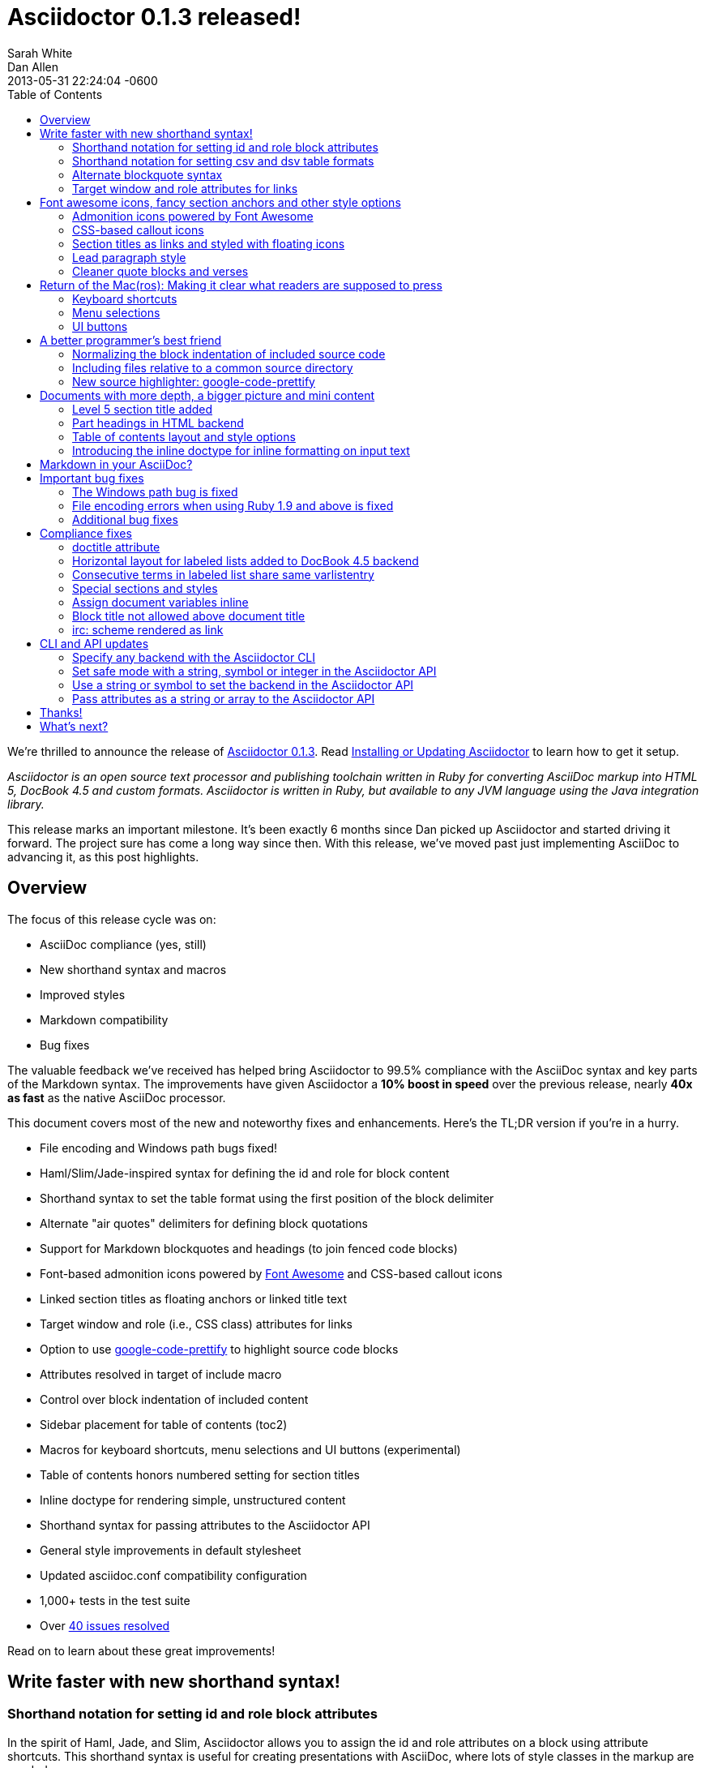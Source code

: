 = Asciidoctor 0.1.3 released!
Sarah White; Dan Allen
2013-05-31
:revdate: 2013-05-31 22:24:04 -0600
:awestruct-tags: [release]
:experimental:
ifndef::awestruct[]
:toc2:
:idprefix:
:idseparator: -
:sectanchors:
:icons: font
:source-highlighter: highlight.js
endif::awestruct[]
// Refs
:admon-block-ref: link:/docs/asciidoc-writers-guide/#admonitions
:block-ref: link:/docs/asciidoc-writers-guide/#building-blocks-in-asciidoc
:block-att-ref: link:/docs/asciidoc-writers-guide/#block-metadata
:changelog-ref: https://github.com/asciidoctor/asciidoctor/issues?milestone=4&state=closed
:compat-ref: https://github.com/asciidoctor/asciidoctor/blob/master/compat/asciidoc.conf
:fontawesome-ref: http://fortawesome.github.io/Font-Awesome
:gem-ref: http://rubygems.org/gems/asciidoctor
:gh-ref: https://github.com
:highlight-ref: link:/docs/asciidoc-quick-reference/#source-code
:issue-ref: https://github.com/asciidoctor/asciidoctor/issues
:install-ref: link:/docs/install-toolchain/#installing-or-updating-asciidoctor
:list-block-ref:  link:/docs/asciidoc-writers-guide/#listing-and-source-code-blocks
:prettify-ref: https://code.google.com/p/google-code-prettify
:section-title-ref: link:/docs/asciidoc-writers-guide/#section-titles
:table-ref: link:/docs/asciidoc-writers-guide/#a-new-perspective-on-tables
:stylesheet-ref: link:/docs/render-documents/styles-and-attributes
:factory-ref: link:/docs/produce-custom-themes-using-asciidoctor-stylesheet-factory/
:asciidoclet-ref: https://github.com/asciidoctor/asciidoclet/blob/master/README.asciidoc
:doc-variable-ref:  https://github.com/asciidoctor/asciidoctor/wiki/How-to-set-the-background-color-of-a-table-cell
:backend-git-ref: https://github.com/asciidoctor/asciidoctor-backends
:gradle-git-ref: https://github.com/asciidoctor/asciidoctor-gradle-plugin
:ruby-api-ref: link:/rdoc/Asciidoctor.html 
:java-api-ref: https://oss.sonatype.org/service/local/repositories/releases/archive/org/asciidoctor/asciidoctor-java-integration/0.1.2.1/asciidoctor-java-integration-0.1.2.1-javadoc.jar/!/org/asciidoctor/package-summary.html

We're thrilled to announce the release of {gem-ref}[Asciidoctor 0.1.3].
Read {install-ref}[Installing or Updating Asciidoctor] to learn how to get it setup.

_Asciidoctor is an open source text processor and publishing toolchain written in Ruby for converting AsciiDoc markup into HTML 5, DocBook 4.5 and custom formats.
Asciidoctor is written in Ruby, but available to any JVM language using the Java integration library._

This release marks an important milestone.
It's been exactly 6 months since Dan picked up Asciidoctor and started driving it forward.
The project sure has come a long way since then.
With this release, we've moved past just implementing AsciiDoc to advancing it, as this post highlights.

== Overview

The focus of this release cycle was on:

- AsciiDoc compliance (yes, still)
- New shorthand syntax and macros
- Improved styles
- Markdown compatibility
- Bug fixes

The valuable feedback we've received has helped bring Asciidoctor to 99.5% compliance with the AsciiDoc syntax and key parts of the Markdown syntax.
The improvements have given Asciidoctor a *10% boost in speed* over the previous release, nearly *40x as fast* as the native AsciiDoc processor.

This document covers most of the new and noteworthy fixes and enhancements.
Here's the TL;DR version if you're in a hurry.

- File encoding and Windows path bugs fixed!
- Haml/Slim/Jade-inspired syntax for defining the id and role for block content
- Shorthand syntax to set the table format using the first position of the block delimiter
- Alternate "air quotes" delimiters for defining block quotations 
- Support for Markdown blockquotes and headings (to join fenced code blocks)
- Font-based admonition icons powered by {fontawesome-ref}[Font Awesome^] and CSS-based callout icons
- Linked section titles as floating anchors or linked title text
- Target window and role (i.e., CSS class) attributes for links
- Option to use {prettify-ref}[google-code-prettify^] to highlight source code blocks
- Attributes resolved in target of include macro
- Control over block indentation of included content
- Sidebar placement for table of contents (+toc2+)
- Macros for keyboard shortcuts, menu selections and UI buttons (experimental)
- Table of contents honors numbered setting for section titles
- Inline doctype for rendering simple, unstructured content
- Shorthand syntax for passing attributes to the Asciidoctor API
- General style improvements in default stylesheet
- Updated asciidoc.conf compatibility configuration
- 1,000+ tests in the test suite
- Over {changelog-ref}[40 issues resolved]

Read on to learn about these great improvements!

== Write faster with new shorthand syntax!

=== Shorthand notation for setting +id+ and +role+ block attributes

In the spirit of Haml, Jade, and Slim, Asciidoctor allows you to assign the +id+ and +role+ attributes on a block using attribute shortcuts.
This shorthand syntax is useful for creating presentations with AsciiDoc, where lots of style classes in the markup are needed.

Consider the following AsciiDoc markup:

[source,asciidoc]
----
[[goals]]
[role="incremental"]
* Goal 1
* Goal 2
----

In Asciidoctor, this can now be written as:

[source,asciidoc]
----
[#goals.incremental]
* Goal 1
* Goal 2
----

The +#+ prefix is recognized as shorthand for +id=+, and the +.+ prefix is recognized as shorthand for +role=+.

Both source snippets produce the following HTML:

[source,html]
----
<div id="goals" class="ulist incremental">
<ul>
<li><p>Goal 1</p></li>
<li><p>Goal 2</p></li>
</ul>
</div>
----

This shorthand notation is part of a block's style.
Thus, it leverages the first attribute position to its fullest extent.

Let's say you want to create a blockquote from an open block and assign it an id and role.
You prepend the style +quote+ to the +#+ (+id+) and +.+ (+role+) in the first attribute position, as this example shows:

[source,asciidoc]
----
[quote#think.big, Donald Trump]
____
As long as you're going to be thinking anyway, think big.
____
----

That produces the following HTML:

[source,html]
----
<div id="think" class="quoteblock big">
<blockquote>
<div class="paragraph">
<p>As long as your going to be thinking anyway, think big.</p>
</div>
</blockquote>
<div class="attribution">
&#8212; Donald Trump
</div>
</div>
----

Here are some other things to know about this notation:

* To specifiy multiple roles using the shorthand syntax, separate them by dots
+
For example, +[.summary.incremental]+ emits the HTML attribute +class="summary incremental"+.

* The order of id and role values in the shorthand syntax does not matter
+
For example, +[#goals.incremental]+ and +[.incremental#goals]+ produce the same output.

Learn more in the Asciidoctor Docs: {block-att-ref}[block attributes]

=== Shorthand notation for setting +csv+ and +dsv+ table formats

The first position of the table block delimiter (i.e., +|===+) can be replaced by the data delimiter to set the table format.

Instead of specifying the +csv+ format using a block attribute, as shown here:

[source,asciidoc]
----
[format="csv"]
|===
a,b,c
|===
----

you can simply replace the leading pipe (+|+) with a comma (+,+):

[source,asciidoc]
----
,===
a,b,c
,===
----

In the same way, the +dsv+ format can be specified by replacing the leading pipe (+|+) with a colon (+:+).

[source,asciidoc]
----
:===
a:b:c
:===
----

Now, you only need the block attribute list for setting any additional options.

Learn more in the Asciidoctor Docs: {table-ref}[tables]

=== Alternate blockquote syntax

Asciidoctor 0.1.3 brings three new syntax variations for marking up blockquotes:

. Quoted paragraph
. Air quotes
. Markdown-style

Here's an example of a traditional AsciiDoc quote block with three parts (quoted text, attribution and source):

[source,asciidoc]
----
[quote, Thomas Jefferson, Papers of Thomas Jefferson: Volume 11]
____
I hold it that a little rebellion now and then is a good thing,
and as necessary in the political world as storms in the physical.
____
----

Here are the three new alternatives.

==== Quoted paragraph blockquote

You can turn a single paragraph into a blockquote by:

a. surrounding it with double quotes
b. adding an optional attribution (prefixed with two dashes) below the quoted text.

[source,asciidoc]
----
"I hold it that a little rebellion now and then is a good thing,
and as necessary in the political world as storms in the physical."
-- Thomas Jefferson, Papers of Thomas Jefferson: Volume 11
----

Here's the result of the abbreviated blockquote syntax:

"I hold it that a little rebellion now and then is a good thing,
and as necessary in the political world as storms in the physical."
-- Thomas Jefferson, Papers of Thomas Jefferson: Volume 11

==== Nixon-inspired ``Air quotes''

As a tip of the hat to Dick, Asciidoctor recognizes text between "air quotes" as a quote block.
Air quotes are the best thing since fenced code blocks.

[source,asciidoc]
----
[, Richard M. Nixon]
""
When the President does it, that means that it's not illegal.
""
----

http://en.wikipedia.org/wiki/Air_quotes[Air quotes\^] are two double quotes on each line, emulating the gesture of making quote marks with two fingers on each hand.
This gesture is reminiscinet of the http://www.flickr.com/photos/lee20sk/3942032514[V for Victory gesture^] made famous by Richard Nixon.

==== Markdown-style blockquotes

Asciidoctor even supports Markdown-style blockquotes:

[source,asciidoc]
----
> I hold it that a little rebellion now and then is a good thing,
> and as necessary in the political world as storms in the physical.
> -- Thomas Jefferson, Papers of Thomas Jefferson: Volume 11
----

This markup renders the same as the example above.

Like Markdown, Asciidoctor supports block content inside the blockquote, including nested blockquotes:

[source,no-highlight]
.Markdown-style blockquote containing block content
....
> > What's new?
>
> I've got Markdown in my AsciiDoc!
>
> > Like what?
>
> * Blockquotes
> * Headings
> * Fenced code blocks
>
> > Is there more?
>
> Yep. AsciiDoc and Markdown share a lot of common syntax already.
....

Here's how this conversation renders:

> > What's new?
>
> I've got Markdown in my AsciiDoc!
>
> > Like what?
>
> * Blockquotes
> * Headings
> * Fenced code blocks
>
> > Is there more?
>
> Yep. AsciiDoc and Markdown share a lot of common syntax already. Just try it.

Learn more in the Asciidoctor Docs: {block-ref}[blocks]

=== Target window and role attributes for links

You often need to set the target attribute on a link element (+<a>+) so the link opens in a new window (e.g., +<a href="..." target="_blank">+).

This type of configuration is normally specified using attributes.
However, AsciiDoc does not parse attributes in the link macro by default.
In Asciidoctor, you can now enable parsing of link macro attributes by setting the +linkattrs+ document attribute in the header.

[source,asciidoc]
 :linkattrs:

You can then specify the name of the target window using the +window+ attribute:

[source,asciidoc]
http://google.com[Google, window="_blank"]

Since +_blank+ is the most common window name, we've introduced shorthand for it.
Just end the link text with a caret (+^+):

[source,asciidoc]
http://google.com[Google^]

CAUTION: If you use the caret syntax more than once in a single paragraph, you may need to escape the first occurrence with a backslash.
If the link text contains a comma, then you need to surround the link text in double quotes.

Since Asciidoctor is parsing the attributes, that opens the door for adding a role (i.e., CSS class) to the link:

[source,asciidoc]
http://google.com[Google^, role="external"]

Have fun styling your links!

== Font awesome icons, fancy section anchors and other style options

You no longer have to carry icons around with you where ever you go!
Asciidoctor 0.1.3 introduces Font-based admonition and CSS-based callout icons.

=== Admonition icons powered by Font Awesome

Icons can make your document look sharp, but they are a pain to manage.
That is, until now!
Asciidoctor can "draw" icons using {fontawesome-ref}[Font Awesome^] and CSS.

To use this feature, just set the value of the +icons+ document attribute to +font+.
Asciidoctor will then emit HTML markup that selects an appropriate font character from the Font Awesome font for each admonition block.

Here's an example, starting with the AsciiDoc source:

[source,asciidoc]
----
:icons: font

NOTE: Asciidoctor now supports font-based admonition icons, powered by Font Awesome!
----

Here's the HTML it produces:

[source,html]
----
<div class="admonitionblock note">
<table>
<tr>
<td class="icon">
<i class="icon-note" title="Note"></i>
</td>
<td class="content">
Asciidoctor now supports font-based admonition icons, powered by Font Awesome!
</td>
</tr>
</table>
</div>
----

And here's a preview of how it renders:

====
:icons: font

NOTE: Asciidoctor now supports font-based admonition icons, powered by Font Awesome!
====

Asciidoctor adds a reference to the Font Awesome stylesheet, served from a CDN, to the document header.
The stylesheet then imports the font from the same server.

[source,html]
<link rel="stylesheet"
  href="http://cdnjs.cloudflare.com/ajax/libs/font-awesome/3.1.0/css/font-awesome.min.css">

IMPORTANT: The default stylesheet (or any stylesheet produced by the {factory-ref}[Asciidoctor stylesheet factory]) is required for this feature to work.

Learn more in the Asciidoctor Docs: {admon-block-ref}[admonition blocks] | {stylesheet-ref}[Asciidoctor stylesheets]

=== CSS-based callout icons

The font icons setting also enables callout icons drawn using CSS.

[source,asciidoc]
----
:icons: font <1>

NOTE: Asciidoctor now supports font-based admonition icons, powered by Font Awesome! <2>
----
<1> Activates font-based icons in the HTML5 backend
<2> Admonition block that uses a font-based icon

Kick that icon directory to the curb.
You're untethered!

=== Section titles as links and styled with floating icons

Two document attributes are available to control section linking:

+sectanchors+::
When this attribute is enabled on a document, an anchor (empty link) is added before the section title. 
The default Asciidoctor stylesheet renders the anchor as a section entity (+&sect;+) that floats to the left of the section title.

+sectlinks+::
When this attribute is enabled on a document, the section titles are turned into links. 
The default Asciidoctor stylesheet displays linked section titles in the same color as normal section titles.

NOTE: Section title anchors depend on the default Asciidoctor stylesheet to render properly.

Learn more in the Asciidoctor Docs: {section-title-ref}[section titles]

=== Lead paragraph style

Simply apply +role="lead"+ (or +.lead+) above any paragraph, and it will appear in the style of a lead paragraph (i.e., larger font).

=== Cleaner quote blocks and verses

If a quote or verse block does not have an attribution, the empty attribution div is no longer displayed in the HTML5 output.
This corrects any output styling inconsistencies caused by the empty div.

[source,asciidoc]
.AsciiDoc quote block syntax without attribution
----
[quote]
____
Words of wisdom.
____
----

[source,html]
.HTML output using Asciidoctor 0.1.2 and older versions
----
<div class="quoteblock">
<blockquote>
<div class="paragraph">
<p>Words of wisdom.</p>
</div>
</blockquote>
  
<div class="attribution">
</div>

</div>
----

[source,html]
.HTML output using Asciidoctor 0.1.3
----
<div class="quoteblock">
<blockquote>
<div class="paragraph">
<p>Words of wisdom.</p>
</div>
</blockquote>
</div>
----

The default stylesheet has been updated to follow suit.
Additionally, verse blocks have been given a style makeover, so they should appear consistent with the default look and feel.

The stylesheet has also been updated with some new styles for the experimental user input macros.

== Return of the Mac(ros): Making it clear what readers are supposed to press

IMPORTANT: You *must* set the +experimental+ attribute to enable these macros.

=== Keyboard shortcuts

Asciidoctor now recognizes a macro for creating keyboard shortcuts following the syntax `kbd:[key(+key)*]`.

For example:

[source,asciidoc]
----
[options="header", caption=""]
.Common browser keyboard shortcuts
|===
|Shortcut |Purpose

|kbd:[F11]
|Toggle fullscreen

|kbd:[Ctrl+T]
|Open a new tab

|kbd:[Ctrl+Shift+N]
|New incognito window

|kbd:[Ctrl + +]
|Increase zoom
|===
----

renders as:

[options="header", caption=""]
.Common browser keyboard shortcuts
|===
|Shortcut |Purpose

|kbd:[F11]
|Toggle fullscreen

|kbd:[Ctrl+T]
|Open a new tab

|kbd:[Ctrl+Shift+N]
|New incognito window

|kbd:[Ctrl + +]
|Increase zoom
|===

You no longer have to struggle to explain to users what combination of keys they are supposed to press.

=== Menu selections

Trying to explain to someone how to select a menu item can be a pain.
With the new +menu+ macro, the symbols do the work.

For example:

[source,asciidoc]
----
To save the file, select menu:File[Save].

Select menu:View[Zoom > Reset] to reset the zoom level to the default setting.
----

The instructions in the example appove appear as:

====
To save the file, select menu:File[Save].

Select menu:View[Zoom > Reset] to reset the zoom level to the default setting.
====

=== UI buttons

It can be equally difficult to communicate to the reader that they need to press a button.
They can't tell if you are saying ``OK'' or they are supposed to look for a button labeled "OK".
It's all about getting the semantics right.
The new +btn+ macro to the rescue!

For example:

[source,asciidoc]
----
Press the btn:[OK] button when you are finished.

Select a file in the file navigator and click btn:[Open].
----

Here's the result:

====
Press the btn:[OK] button when you are finished.

Select a file in the file navigator and click btn:[Open].
====

We are looking for feedback on these macros before setting them in stone.
If you have suggestions, we want to hear from you!

== A better programmer's best friend

AsciiDoc is a programmer's best friend because it keeps your source code close to the documentation and makes inserting source code easy.
Now there are even more options for pulling source code snippets into your document and highlighting them.

=== Normalizing the block indentation of included source code

Source code snippets from external files are often padded with leading block indent. 
This leading block indent is relevant in its original context.
However, once inside the documentation, this leading block indent is no longer needed.

The attribute +indent+ allows the leading block indent to be stripped and, optionally, a new block indent to be inserted for blocks with verbatim content (listing, literal, source, verse, etc.).

* When +indent+ is 0, the leading block indent is stripped (tabs are replaced with 4 spaces).
* When +indent+ is > 0, the leading block indent is first stripped (tabs are replaced with 4 spaces), then a block is indented by the number of columns equal to this value.

For example, this AsciiDoc source:

[source,asciidoc]
....
[source,ruby,indent=0]
----
    def names
      @name.split ' '
    end
----
....

Produces:

[source,ruby]
....
def names
  @name.split ' '
end
....

You'll need this feature when including content:

[source,asciidoc]
....
[source,ruby,indent=0]
----
\include::lib/document.rb[lines=5..10]
----
....

This AsciiDoc source:

[source,asciidoc]
....
[indent=2]
----
    def names
      @name.split ' '
    end
----
....

Produces:

[source,ruby]
----
  def names
    @name.split ' '
  end
----

IMPORTANT: The relative indentation between the lines of source code *is not affected*.

=== Including files relative to a common source directory

Asciidoctor now expands attributes in the target of the include macro.
That means you only have to type the unique part of the path when linking to a source file.

Example:

[source,asciidoc]
....
:sourcedir: src/main/java

[source,java]
----
\include::{sourcedir}/org/asciidoctor/Asciidoctor.java[]
----
....

The target of the include macro resolves to:

 src/main/java/org/asciidoctor/Asciidoctor.java

Learn more in the Asciidoctor Docs: {list-block-ref}[include macro and blocks]

=== New source highlighter: google-code-prettify

Source code snippets can now be highlighted with the {prettify-ref}[google-code-prettify library].

To use prettify, enable it by setting the +source-highlighter+ attribute in the document header (or pass it as an argument):

[source,asciidoc]
----
:source-highlighter: prettify
----

Asciidoctor will link to the prettify JavaScript library and stylesheet and emit the HTML prettify requires to highlight the source code.

Consider this source code block:

[source,asciidoc]
....
[source,java]
----
public class Person {
  private String name; 

  public String getName() {
    return name;
  }
}
----
....

Asciidoctor produces the following HTML:

[source,html]
----
<div class="listingblock">
<div class="content monospaced">
<pre class="prettyprint java language-java"><code>public class Person {
  private String name;

  public String getName() {
    return name;
  }
}</code></pre>
</div>
</div>
----

The key addition is the +prettyprint+ class on the +<pre>+ tag.

Learn more in the Asciidoctor Docs: {highlight-ref}[enabling source code highlighters]

== Documents with more depth, a bigger picture and mini content

=== Level 5 section title added

Asciidoctor 0.1.3 includes syntax for the level 5 section title.

[source,asciidoc]
----
===== Level 5 Section Title
----

The level 5 title maps to the +<h6>+ tag in the +html5+ backend.

=== Part headings in HTML backend

Previously, part headings (level 0 sections in a book doctype document) weren't distinguishable from other +<h1>+ tags.
In 0.1.3, these +<h1>+ tags get the +sect0+ class name to be consistent with the class names assigned to the other section levels.
This addition simplifies the effort of adding custom styles to the part headings.

=== Table of contents layout and style options

Asciidoctor 0.1.3 includes numerous table of contents (TOC) style changes and options.

==== More table of contents position options

The AsciiDoc +toc2+ layout is now included in the Asciidoctor default stylesheet as the +toc2+ class.
To use the alternate TOC, specify the document attribute +toc2+ in the header.

The table of contents can also be inserted directly beneath a document's preamble.
To place the TOC under the preamble, assign the new value, +preamble+ to the +toc-placement+ attribute.

The TOC macro requires the +toc+ attribute to be set.
To disable the built-in TOC, unassign the +toc-placement+ attribute (+toc-placement!+)

==== Updated level 0 section title styles 

Level 0 section titles (only applicable to book doctype) are now organized in their own level within the table of contents (in the HTML backend).
A CSS class has been added to each outline level (i.e., +<ol>+ element) that cooresponds to the level of the sections it contains (e.g., +sect1level+)
The addition of these CSS classes make it easier to style the TOC.

In the default stylesheet, the following style changes have been made to the TOC:

* Level 0 and level 1 section titles are aligned vertically
* Extra spacing has been added between level 0 and level 1 section titles to make level 0 section titles stand out
* Level 0 section titles (i.e., parts) appear in italic text

Also, the +type="none"+ attribute has been added to the +<ol>+ elements to provide a hint to the browser not to add a number in front of each item.
This change satisfies the requirement that the TOC should "just work" without a stylesheet.

=== Introducing the +inline+ doctype for inline formatting on input text

There may be cases when you only want to apply inline AsciiDoc formatting to input text without wrapping it in a block element. 
For example, in the {asciidoclet-ref}[Asciidoclet project] (AsciiDoc in Javadoc), only the inline formatting is needed for the text in Javadoc tags.

The rules for the inline doctype are as follows:

* Only a single paragraph is read from the AsciiDoc source
* Inline formatting is applied
* The output is not wrapped in the normal paragraph tags

Given the following input:

[source,asciidoc]
http://asciidoc.org[AsciiDoc] is a _lightweight_ markup language...

Processing it with the options +doctype=inline+ and +backend=html5+ produces:

[source,html]
<a href="http://asciidoc.org">AsciiDoc</a> is a <em>lightweight</em> markup language&#8230;

The Asciidoctor processor is now able to cover the full range of output, from unstructured (inline) text to a full, standalone document!

== Markdown in your AsciiDoc?

That's right!
Asciidoctor supports three key elements from the Markdown syntax (where AsciiDoc and Markdown don't already overlap).

* Headings
* Blockquotes
* Fenced code blocks

In addition to the equal marker (+=+) used for defining single-line section titles, Asciidoctor recognizes the hash symbol (+#+) from Markdown.
That means the outline of a Markdown document will render just fine as an AsciiDoc document.

[source,markdown]
----
# Document Title

## Section One

content
----

The Markdown-style blockquotes where previously described in <<alternate-blockquote-syntax>>.

Markdown-style headings and blockquotes join support for fenced code blocks (from GitHub-flavored Markdown), which was added in a previous release.

[source,markdown]
----
```ruby
require 'asciidoctor'

puts Asciidoctor.render("http://asciidoc.org[AsciiDoc] is a _lightweight_ markup language...")
```
----

We hope these additions help to ease and encourage migration from Markdown to AsciiDoc.
To alleviate concerns about fragmentation from AsciiDoc, we maintain an {compat-ref}[AsciiDoc configuration file] in the project that brings these same enhancements to AsciiDoc when used.

== Important bug fixes

=== The Windows path bug is fixed

Asciidoctor 0.1.3 properly detects the Windows environment and converts all backslashes to forward slashes.
This eliminates file path resolution errors in Windows.
Resolves issue {issue-ref}/330[330].

=== File encoding errors when using Ruby 1.9 and above is fixed

Asciidoctor was not properly setting the encoding on data read from files when the default system encoding was not UTF-8.
To correct this issue, any data that comes into Asciidoctor 0.1.3 is force encoded to UTF-8 on Ruby 1.9 and above. 
Resolves issue {issue-ref}/308[308].

=== Additional bug fixes

* The Asciidoctor CLI no longer splits attribute key/value pairs on the first equal sign.
  Resolves issue {issue-ref}/291[291].

* Asciidoctor no longer crashes if +to_file+ and +base_dir+ are both set.
  Resolves issue {issue-ref}/335[335].

* DocBook renderer works if the author is defined using document attributes.
  Resolves issue {issue-ref}/301[301].

== Compliance fixes

=== +doctitle+ attribute

The +doctitle+ attribute can be used anywhere in a document. 
It's value is identical to the value returned by +Document#doctitle+.

[source,asciidoc]
.AsciiDoc +doctitle+ syntax
----
= Document Title

The document title is {doctitle}.
----

.+doctitle+ output result 
....
The document title is Document Title.
....

=== Horizontal layout for labeled lists added to DocBook 4.5 backend

Example:

[source,asciidoc]
----
[horizontal]
first term:: definition
+
more detail

second term:: definition
----

Renders:

[source,xml]
----
<informaltable tabstyle="horizontal" frame="none" colsep="0" rowsep="0">
<tgroup cols="2">
<colspec colwidth="15*"/>
<colspec colwidth="85*"/>
<tbody valign="top">
<row> 
<entry> 
<simpara>first term</simpara>
</entry>
<entry> 
<simpara>definition</simpara>
<simpara>more detail</simpara>
</entry>
</row>
<row> 
<entry> 
<simpara>second term</simpara>
</entry>
<entry> 
<simpara>definition</simpara>
</entry>
</row>
</tbody>
</tgroup>
</informaltable>
----

=== Consecutive terms in labeled list share same +varlistentry+

Consecutive terms in a labeled list share the same +varlistentry+ in the +docbook+ backend.

Example:

[source,asciidoc]
----
term::
alt term::
definition
----

Produces:

[source,xml]
----
<variablelist>
<varlistentry>
<term>
term
</term>
<term>
alt term
</term>
<listitem>
<simpara>
definition
</simpara>
</listitem>
</varlistentry>
</variablelist>
----

=== Special sections and styles

The +partintro+ and +abstract+ styles can be used on open blocks and are handled correctly by the renderer.

Sections assigned the +glossary+ and +appendix+ styles are now handled correctly in Asciidoctor.

=== Assign document variables inline

Document variables can be assigned using the following syntax:

 {set:<attrname>[!][:<value>]}

For example:

[source,asciidoc]
{set:sourcedir:src/main/java}

It's effectively the same as:

 :sourcedir: src/main/java

This is important for being able to assign document attributes in places where attribute entry lines are not normally processed, such as in a table cell.

An example of where this might be used is documented in the {doc-variable-ref}[how to set the background color of a table cell] tip.
 
=== Block title not allowed above document title

Previously, a block title line above a level 0 heading was being processed and passed on to the first content block. 
AsciiDoc sees the block title as the first line of content and does not create a header as a result. 
Asciidoctor's behavior is now consistent with AsciiDoc.

Example:

[source,asciidoc]
----
.Misplaced block title
= Document Title
Author Name
----

=== irc: scheme rendered as link

The following input is now rendered as a link.

[source,asciidoc]
irc://irc.freenode.org/#asciidoctor

== CLI and API updates

=== Specify any backend with the Asciidoctor CLI

Previously, the Asciidoctor CLI restricted the user from specifying a backend other than +html5+ or +docbook45+. 
Now, any non-empty value can be specified as the backend.
This is critical when you want to use a {backend-git-ref}[custom backend], such as deck.js or dzslides.

=== Set safe mode with a string, symbol or integer in the Asciidoctor API

The safe level option now accepts a symbol, string or integer value to lookup the safe level.

[source,ruby]
result = Asciidoctor.render_file('master.ad', :safe => 'server')

can now be written as:

[source,ruby]
result = Asciidoctor.render_file('master.ad', :safe => :server)

=== Use a string or symbol to set the backend in the Asciidoctor API

The backend option now accepts a symbol or string value.

[source,ruby]
result = Asciidoctor.render_file('master.ad', :backend => 'docbook')

can now be written as:

[source,ruby]
result = Asciidoctor.render_file('master.ad', :backend => :docbook)

=== Pass attributes as a string or array to the Asciidoctor API

Previously, attributes were passed as a Hash to the Asciidoctor API methods.
At times, this made the argument list feel heavy.
These methods now accept the attributes as a string or array.

For instance, consider a user wants to pass the attribute that enables the table of contents (+toc+) and auto-numbering (+numbered+).
Previously, that required:

[source,ruby]
result = Asciidoctor.render_file('master.ad',
    :attributes => {'toc' => '', 'numbered' => ''})

Since both attributes are simple flags, the invocation can be simplified as:

[source,ruby]
result = Asciidoctor.render_file('master.ad',
    :attributes => ['toc', 'numbered'])

It can be further simplified using the array-from-string shorthand in Ruby:

[source,ruby]
result = Asciidoctor.render_file('master.ad',
    :attributes => %w(toc numbered))

That leads us into attributes specified as a string:

[source,ruby]
result = Asciidoctor.render_file('master.ad',
    :attributes => 'toc numbered')

That's quite an improvement over the original call.

If the attribute requires a value, such as +source-highlighter+, you just use the key=value form:

[source,ruby]
result = Asciidoctor.render_file('master.ad',
    :attributes => 'toc numbered source-highlighter=coderay')

This API call parallels this commandline invocation:

 $ asciidoctor -a toc -a numbered -a source-highlighter=coderay master.adoc

This enhancement is particularly useful in the integrations, such as the {gradle-git-ref}[Gradle plugin].

Learn more in the Asciidoctor Docs: {ruby-api-ref}[Asciidoctor Ruby API] | {java-api-ref}[Asciidoctor Java API]

And that's a wrap!

== Thanks!

As we hoped, Asciidoctor 0.1.2 downloads broke into the next increment of 10,000.
RubyGems.org was reporting over {gem-ref}["20,000 downloads"] of the Asciidoctor gem prior to this release and Maven Central over 100 downloads of the Java integration.
We look forward reaching new landmarks with 0.1.3.

The level of participation in the Asciidoctor project continues to grow at an impressive rate.
We welcomed several new projects in this development iteration, including {asciidoclet-ref}[Asciidoclet], a Javadoclet for writing Javadoc in AsciiDoc by {gh-ref}/johncarl81[John Ericksen], as well as several AsciiDoc editor initiatives.
We're very grateful to everyone who participates, especially those who contribute and spread the word :)

We'd especially like to thank the following people for their contributions and feedback on this release:

- {gh-ref}/bleathem[Brian Leathem] (Enhancements, patches and QA)
- {gh-ref}/lightguard[Jason Porter] (CLI improvements)
- {gh-ref}/graphitefriction[Sarah White] (Documentation, user experience and QA)
- {gh-ref}/lordofthejars[Alex Soto] (Java integration improvements)
- {gh-ref}/johncarl81[John Ericksen] (Asciidoclet)
- {gh-ref}/aalmiray[Andres Almiray] (Doctorpad editor)
- {gh-ref}/glaforge[Guillaume Laforge] (Doctorpad editor)
- {gh-ref}/pilhuhn[Heiko Rupp] (Bug reports and suggestions)
- {gh-ref}/eddelplus[Jochen Eddelbüttel] (Bug reports and Windows testing)
- {gh-ref}/davidfavor[David Favor] (Bug reports)
- {gh-ref}/snowolfe[Bruce Wolfe] (Bug reports)
- {gh-ref}/ge0ffrey[Geoffrey De Smet] (Feature requests)
- {gh-ref}/dobermai[Obermaier Dominik] (Feature requests)
- {gh-ref}/lincolnthree[Lincoln Baxter III] (Feature requests)

*A special shout out to Brian Leathem for finding a critical regression the night before the release.*

Additional thanks goes to everyone who is using the project and has contributed to it.
Together, we're making documentation fun, easy, and rewarding!

== What's next?

This release is just the beginning of the release train.
Look for releases of the Java integration, Maven plugin, Gradle plugin and more recent additions such as the editors.
